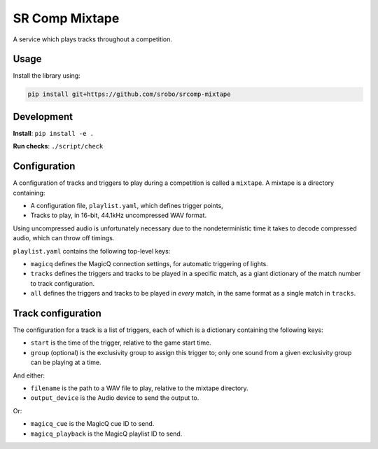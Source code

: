 SR Comp Mixtape
===============

|Build Status|

A service which plays tracks throughout a competition.

Usage
-----

Install the library using:

.. code:: shell

    pip install git+https://github.com/srobo/srcomp-mixtape


Development
-----------

**Install**:
``pip install -e .``

**Run checks**:
``./script/check``


Configuration
-------------

A configuration of tracks and triggers to play during a competition is called
a ``mixtape``. A mixtape is a directory containing:

- A configuration file, ``playlist.yaml``, which defines trigger points,
- Tracks to play, in 16-bit, 44.1kHz uncompressed WAV format.

Using uncompressed audio is unfortunately necessary due to the nondeterministic
time it takes to decode compressed audio, which can throw off timings.

``playlist.yaml`` contains the following top-level keys:

- ``magicq`` defines the MagicQ connection settings, for automatic triggering of lights.
- ``tracks`` defines the triggers and tracks to be played in a specific match, as a giant dictionary of the match number to track configuration.
- ``all`` defines the triggers and tracks to be played in *every* match, in the same format as a single match in ``tracks``.


Track configuration
-------------------

The configuration for a track is a list of triggers, each of which is a dictionary containing the following keys:

- ``start`` is the time of the trigger, relative to the game start time.
- ``group`` (optional) is the exclusivity group to assign this trigger to; only one sound from a given exclusivity group can be playing at a time.

And either:

- ``filename`` is the path to a WAV file to play, relative to the mixtape directory.
- ``output_device`` is the Audio device to send the output to.

Or:

- ``magicq_cue`` is the MagicQ cue ID to send.
- ``magicq_playback`` is the MagicQ playlist ID to send.


.. |Build Status| image:: https://circleci.com/gh/srobo/srcomp-mixtape.svg?style=svg
   :target: https://circleci.com/gh/srobo/srcomp-mixtape
